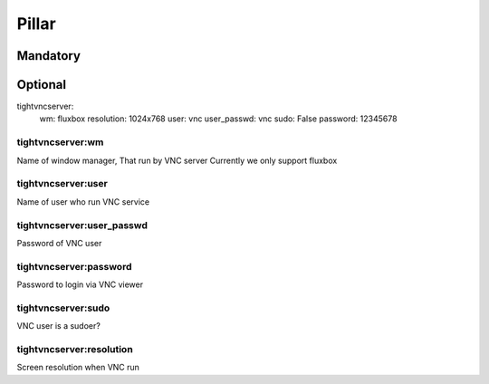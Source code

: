 Pillar
======

Mandatory
---------

Optional
--------
tightvncserver:
  wm: fluxbox
  resolution: 1024x768
  user: vnc
  user_passwd: vnc
  sudo: False
  password: 12345678


tightvncserver:wm
~~~~~~~~~~~~~~~~~

Name of window manager, That run by VNC server
Currently we only support fluxbox

tightvncserver:user
~~~~~~~~~~~~~~~~~~~

Name of user who run VNC service


tightvncserver:user_passwd
~~~~~~~~~~~~~~~~~~~~~~~~~~

Password of VNC user


tightvncserver:password
~~~~~~~~~~~~~~~~~~~~~~~

Password to login via VNC viewer

tightvncserver:sudo
~~~~~~~~~~~~~~~~~~~

VNC user is a sudoer?

tightvncserver:resolution
~~~~~~~~~~~~~~~~~~~~~~~~~

Screen resolution when VNC run

